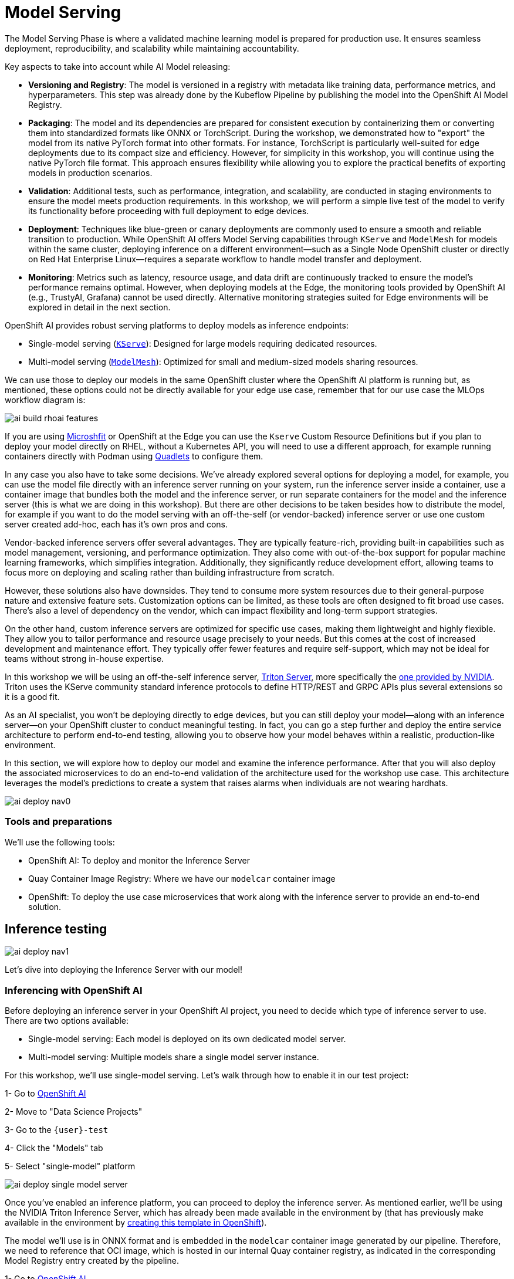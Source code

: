 = Model Serving

The Model Serving Phase is where a validated machine learning model is prepared for production use. It ensures seamless deployment, reproducibility, and scalability while maintaining accountability.

Key aspects to take into account while AI Model releasing:

* *Versioning and Registry*: The model is versioned in a registry with metadata like training data, performance metrics, and hyperparameters. This step was already done by the Kubeflow Pipeline by publishing the model into the OpenShift AI Model Registry.
* *Packaging*: The model and its dependencies are prepared for consistent execution by containerizing them or converting them into standardized formats like ONNX or TorchScript. During the workshop, we demonstrated how to "export" the model from its native PyTorch format into other formats. For instance, TorchScript is particularly well-suited for edge deployments due to its compact size and efficiency. However, for simplicity in this workshop, you will continue using the native PyTorch file format. This approach ensures flexibility while allowing you to explore the practical benefits of exporting models in production scenarios.
* *Validation*: Additional tests, such as performance, integration, and scalability, are conducted in staging environments to ensure the model meets production requirements. In this workshop, we will perform a simple live test of the model to verify its functionality before proceeding with full deployment to edge devices.
* *Deployment*: Techniques like blue-green or canary deployments are commonly used to ensure a smooth and reliable transition to production. While OpenShift AI offers Model Serving capabilities through `KServe` and `ModelMesh` for models within the same cluster, deploying inference on a different environment—such as a Single Node OpenShift cluster or directly on Red Hat Enterprise Linux—requires a separate workflow to handle model transfer and deployment. 
* *Monitoring*: Metrics such as latency, resource usage, and data drift are continuously tracked to ensure the model's performance remains optimal. However, when deploying models at the Edge, the monitoring tools provided by OpenShift AI (e.g., TrustyAI, Grafana) cannot be used directly. Alternative monitoring strategies suited for Edge environments will be explored in detail in the next section.


OpenShift AI provides robust serving platforms to deploy models as inference endpoints:

* Single-model serving (https://github.com/kserve/kserve[`KServe`]): Designed for large models requiring dedicated resources.

* Multi-model serving (https://github.com/kserve/modelmesh[`ModelMesh`]): Optimized for small and medium-sized models sharing resources.

We can use those to deploy our models in the same OpenShift cluster where the OpenShift AI platform is running but, as mentioned, these options could not be directly available for your edge use case, remember that for our use case the MLOps workflow diagram is:

image::ai-build-rhoai-features.png[]

If you are using https://www.redhat.com/en/topics/edge-computing/microshift[Microshfit] or OpenShift at the Edge you can use the `Kserve` Custom Resource Definitions but if you plan to deploy your model directly on RHEL, without a Kubernetes API, you will need to use a different approach, for example running containers directly with Podman using https://www.redhat.com/en/blog/quadlet-podman[Quadlets] to configure them. 

In any case you also have to take some decisions. We've already explored several options for deploying a model, for example, you can use the model file directly with an inference server running on your system, run the inference server inside a container, use a container image that bundles both the model and the inference server, or run separate containers for the model and the inference server (this is what we are doing in this workshop). But there are other decisions to be taken besides how to distribute the model, for example if you want to do the model serving with an off-the-self (or vendor-backed) inference server or use one custom server created add-hoc, each has it's own pros and cons.

Vendor-backed inference servers offer several advantages. They are typically feature-rich, providing built-in capabilities such as model management, versioning, and performance optimization. They also come with out-of-the-box support for popular machine learning frameworks, which simplifies integration. Additionally, they significantly reduce development effort, allowing teams to focus more on deploying and scaling rather than building infrastructure from scratch.

However, these solutions also have downsides. They tend to consume more system resources due to their general-purpose nature and extensive feature sets. Customization options can be limited, as these tools are often designed to fit broad use cases. There's also a level of dependency on the vendor, which can impact flexibility and long-term support strategies.

On the other hand, custom inference servers are optimized for specific use cases, making them lightweight and highly flexible. They allow you to tailor performance and resource usage precisely to your needs. But this comes at the cost of increased development and maintenance effort. They typically offer fewer features and require self-support, which may not be ideal for teams without strong in-house expertise.

In this workshop we will be using an off-the-self inference server, https://github.com/triton-inference-server/server[Triton Server], more specifically the https://developer.nvidia.com/blog/nvidia-triton-inference-server-boosts-deep-learning-inference/[one provided by NVIDIA]. Triton uses the KServe community standard inference protocols to define HTTP/REST and GRPC APIs plus several extensions so it is a good fit.


As an AI specialist, you won’t be deploying directly to edge devices, but you can still deploy your model—along with an inference server—on your OpenShift cluster to conduct meaningful testing. In fact, you can go a step further and deploy the entire service architecture to perform end-to-end testing, allowing you to observe how your model behaves within a realistic, production-like environment.

In this section, we will explore how to deploy our model and examine the inference performance. After that you will also deploy the associated microservices to do an end-to-end validation of the architecture used for the workshop use case. This architecture leverages the model's predictions to create a system that raises alarms when individuals are not wearing hardhats. 

image::ai-deploy-nav0.png[]


=== Tools and preparations

We’ll use the following tools:

* OpenShift AI: To deploy and monitor the Inference Server

* Quay Container Image Registry: Where we have our `modelcar` container image

* OpenShift: To deploy the use case microservices that work along with the inference server to provide an end-to-end solution.



== Inference testing

image::ai-deploy-nav1.png[]

Let's dive into deploying the Inference Server with our model! 


=== Inferencing with OpenShift AI

Before deploying an inference server in your OpenShift AI project, you need to decide which type of inference server to use. There are two options available:

* Single-model serving: Each model is deployed on its own dedicated model server.

* Multi-model serving: Multiple models share a single model server instance.

For this workshop, we’ll use single-model serving. Let’s walk through how to enable it in our test project:

[example]
====
1- Go to https://rhods-dashboard-redhat-ods-applications.apps.{ocp_cluster_url}[OpenShift AI]

2- Move to "Data Science Projects"

3- Go to the `{user}-test`

4- Click the "Models" tab

5- Select "single-model" platform

image::ai-deploy-single-model-server.png[]

====



Once you’ve enabled an inference platform, you can proceed to deploy the inference server. As mentioned earlier, we’ll be using the NVIDIA Triton Inference Server, which has already been made available in the environment by (that has previously make available in the environment by https://github.com/luisarizmendi/workshop-moving-ai-to-the-edge/blob/main/deployment/openshift/bootstrap-lab/manifests/openshift-ai-base/07-inference-servers.yaml[creating this template in OpenShift]).

The model we’ll use is in ONNX format and is embedded in the `modelcar` container image generated by our pipeline. Therefore, we need to reference that OCI image, which is hosted in our internal Quay container registry, as indicated in the corresponding Model Registry entry created by the pipeline.


[example]
====
1- Go to https://rhods-dashboard-redhat-ods-applications.apps.{ocp_cluster_url}[OpenShift AI]

2- Move to "Model Registry" and select your model

3- Click on the version that you want to test

4- Copy the OCI URI

5- Select "Deploy" in the "Actions" dropdown menu on the top right corner

6- Select the project that you just created and fill-in the form:

* Model name: `hardhat-test` (we use that name in a Job below)

* Serving runtime: `NVIDIA Triton Server v25.01`

* Framework: `onnx - 1.20.1`

* Accelerator: If you have GPUs available choose your accelerator.

* Make deployed models available through an external route: `selected`

* Require token authentication: `not selected`

* Create a new connection:

  * Connection type: `URI - v1`
  * Conection name: I suggest something like `<modelcar-name>-<tag>`
  * URI: Paste here the OCI URI that you copied

image::ai-build-deploy-model-registry.png[]

7- Click "Deploy"

====

[NOTE] 

The Inference Server may take some time to become available upon initial deployment. Please note that you may need to refresh the page to confirm whether the server has been successfully deployed.

If you want to see the deployment progress or check the Inference Server logs you can go to the https://console-openshift-console.apps.{ocp_cluster_url}[OpenShift Console] and check "Workloads > Pods". If you click on the Pod's name you will have access to the "Events" and "Logs".

The Pod consists of four containers and one init container. You can view the logs for each by selecting them from the dropdown menu, which defaults to `kserve-container`. In the `modelcar-init` container, you can observe how the model file is copied from the container image—created by the OpenShift Pipeline—to the Inference Server. To monitor the Inference Server itself, check the logs in the `kserve-container`. Once the server is fully initialized, you should see a log entry similar to the following:

image::ai-deploy-inference-logs.png[]


When the Inference server appears as avialable in the https://rhods-dashboard-redhat-ods-applications.apps.{ocp_cluster_url}[OpenShift AI] console, you will be able to copy the endpoint that we need to use to access to it (copy the "external" endpoint).

image::ai-deploy-serving-endpoint.png[]


Now that the Inference Server is running and you have the endpoint needed to access it, let’s deploy a test application that uses the server to tag a set of images.


[example]
====

1- Go to the "Administrator" view in the https://console-openshift-console.apps.{ocp_cluster_url}[OpenShift Console]

2- Click on the `+` button on the top right corner of the UI to deploy a new YAML file

3- Be sure that you are in the right project (`{user}-test`) and paste the following YAML

[source,yaml,role=execute,subs="attributes"]
----
apiVersion: apps/v1
kind: Deployment
metadata:
  name: object-detection-batch-kserve-api
  labels:
    app: object-detection-batch-kserve-api
spec:
  replicas: 1
  selector:
    matchLabels:
      app: object-detection-batch-kserve-api
  template:
    metadata:
      labels:
        app: object-detection-batch-kserve-api
    spec:
      containers:
      - name: batch-model-api
        image: quay.io/luisarizmendi/object-detection-batch-kserve-api:latest
        ports:
        - containerPort: 8800
        env:
          - name: INFERENCE_URL
            value: 'https://<CHANGE ME TO INFERENCE ENDPOINT>/v2/models/hardhat/infer'
---
apiVersion: v1
kind: Service
metadata:
  name: object-detection-batch-kserve-api
  labels:
    app: object-detection-batch-kserve-api
spec:
  selector:
    app: object-detection-batch-kserve-api
  ports:
  - protocol: TCP
    port: 8800
    targetPort: 8800
  type: ClusterIP
---
apiVersion: route.openshift.io/v1
kind: Route
metadata:
  name: object-detection-batch-kserve-api
  labels:
    app: object-detection-batch-kserve-api
spec:
  to:
    kind: Service
    name: object-detection-batch-kserve-api
  port:
    targetPort: 8800
  tls:
    insecureEdgeTerminationPolicy: Redirect
    termination: edge
----

4- Change the `<CHANGE ME TO INFERENCE ENDPOINT>` string with the external endpoint value that you copied from the deployed Inference Server

5- Click "Create"

6- Wait until the POD is in "Running" status and then move to "Networking > Routes"

7- Open the application's URL
====

You’ll see a UI with the endpoint of your Inference Server pre-selected. You can now upload images of people wearing or not wearing hard hats to the application (for example, images from the "Test" set of your dataset), then click "Submit".

[CAUTION]

Make sure the uploaded images do not show `0 KB` in size. Chrome does not support drag-and-drop in all contexts, and depending on where the files are stored on your computer, they may fail to upload.

The inference process may take some time depending on the number of images and whether you're using a GPU. Once it completes, you should see a result similar to the following:

image::ai-deploy-test-app-inference.png[]

As you can see, hardhats were detected on the images, so we are good to promote this model as the "production" model.

[NOTE]

If you are interested on it, you can find the https://github.com/luisarizmendi/workshop-moving-ai-to-the-edge/tree/main/resources/assets/model_test_apps/object-detection-api/kserve-api/src[test application source code here]


== End-to-End Validation

image::ai-deploy-nav2.png[]

So far, you have completed the AI Specialist's tasks by creating the model and taken on some Application Development responsibilities by manually building the container images. Now, before handing over to the Platform Specialist for deploying the applications to the Edge devices, it's a good idea to perform a final test of the model you created. Let’s deploy all the components together and verify if everything works as expected.


=== Overview of the solution

Before diving into the deployment details, let’s first understand the overall solution architecture, including the microservices involved and how they communicate. In this architecture we use a webcam to detect objects at the edge, and how those detections can trigger messages/alarms that can be visualized in a dashboard on the Core Datacenter/Cloud.


image::ai-deploy-object-detection-webcam.png[]

The solution is based on the following microservices, you can clik on the names to get detailed information about each one:

* https://github.com/luisarizmendi/workshop-moving-ai-to-the-edge/blob/main/resources/solutions/ai-specialist/serving/apps/object-detection-stream-manager[Camera Stream Manager]

* Inference server

* https://github.com/luisarizmendi/workshop-moving-ai-to-the-edge/blob/main/resources/solutions/ai-specialist/serving/apps/object-detection-action[Actuator service]

* https://github.com/luisarizmendi/workshop-moving-ai-to-the-edge/blob/main/resources/solutions/ai-specialist/serving/apps/object-detection-dashboard/src/backend[Dashboard backend]

* https://github.com/luisarizmendi/workshop-moving-ai-to-the-edge/blob/main/resources/solutions/ai-specialist/serving/apps/object-detection-dashboard/src/frontend[Dashboard frontend]


The workflow is the following:

1. The Camera Stream Manager sends images to the Inference API
2. The Inference Server, that contains the AI model detecting objects, returns the predictions
3. The "Action" service calls the inference endpoint and if detects certain objects it will trigger an alarm, that is sent to the database hosted in a remote site.
4. The information of the device is shown in the Dashboard

As you can see, there are both edge (local-side) and cloud or data center (cloud-side) environments. Let’s now explore how to deploy services in each of them.

=== Cloud-side Applications deployment

[NOTE]

Instructions below are using the provided pre-created container images, but you can use your own images. Check the module xref:ai-specialist-bonus-apps.adoc[Bonus: Building the APPs]


[example]
====
Follow the steps below to create the https://github.com/luisarizmendi/workshop-moving-ai-to-the-edge/blob/main/resources/solutions/ai-specialist/serving/apps/object-detection-dashboard/src/backend[Dashboard backend] and https://github.com/luisarizmendi/workshop-moving-ai-to-the-edge/blob/main/resources/solutions/ai-specialist/serving/apps/object-detection-dashboard/src/frontend[Dashboard frontend] applications in OpenShift:


1- Navegate to the "Administrator" view in the https://console-openshift-console.apps.{ocp_cluster_url}[OpenShift Console]

2- Log in using your OpenShift credentials: {openshift-user}  /  {openshift-password}.

3- Be sure that you are in the (`{user}-test`) project

4- Click on the `+` icon on the top right corner of the OpenShift console.

5- Paste there the content shown below to deploy the Dashboard and Click "Create".

[source,yaml,role=execute,subs="attributes"]
----
apiVersion: batch/v1
kind: Job
metadata:
  generateName: dashboard-deploy-
spec:
  selector: {}
  template:
    metadata:
      name: dashboard-deploy
    spec:
      containers:
        - name: shell
          image: quay.io/luisarizmendi/ocp-job:latest  
          command: ["/bin/sh", "-c"]
          args:
          - |
            NAMESPACE=$(< /var/run/secrets/kubernetes.io/serviceaccount/namespace)
            echo "Using namespace $NAMESPACE"

            echo "Creating Dashboard Backend"

            oc apply -f - <<\EOF
            apiVersion: apps/v1
            kind: Deployment
            metadata:
              name: object-detection-dashboard-backend
              labels:
                app: object-detection-dashboard
                app.kubernetes.io/part-of: Dashboard
                app.openshift.io/runtime: "python"
            spec:
              replicas: 1
              selector:
                matchLabels:
                  app: object-detection-dashboard
                  component: backend
              template:
                metadata:
                  labels:
                    app: object-detection-dashboard
                    component: backend
                spec:
                  containers:
                  - name: backend
                    image: quay.io/luisarizmendi/object-detection-dashboard-backend:v1
                    ports:
                    - containerPort: 5005
            ---
            apiVersion: v1
            kind: Service
            metadata:
              name: object-detection-dashboard-backend
              labels:
                app: object-detection-dashboard
            spec:
              selector:
                app: object-detection-dashboard
                component: backend
              ports:
              - protocol: TCP
                port: 5005
                targetPort: 5005
              type: ClusterIP
            ---
            apiVersion: route.openshift.io/v1
            kind: Route
            metadata:
              name: object-detection-dashboard-backend
              labels:
                app: object-detection-dashboard
            spec:
              to:
                kind: Service
                name: object-detection-dashboard-backend
              port:
                targetPort: 5005
            EOF

            while true; do
              HOST=$(oc get route object-detection-dashboard-backend -n $NAMESPACE -o jsonpath='{.status.ingress[0].host}')
              if [[ -n "$HOST" ]]; then
                BACKEND_API_BASE_URL="http://$HOST"
                break
              fi
              sleep 2
            done
            echo "BACKEND API URL: $BACKEND_API_BASE_URL"

            echo "Creating Dashboard Frontend"

            oc apply -f - <<\EOF
            apiVersion: apps/v1
            kind: Deployment
            metadata:
              name: object-detection-dashboard-frontend
              labels:
                app: object-detection-dashboard
                app.kubernetes.io/part-of: Dashboard
                app.openshift.io/runtime: "nodejs"
              annotations:
                app.openshift.io/connects-to: '[{"apiVersion":"apps/v1","kind":"Deployment","name":"object-detection-dashboard-backend"}]'
            spec:
              replicas: 1
              selector:
                matchLabels:
                  app: object-detection-dashboard
                  component: frontend
              template:
                metadata:
                  labels:
                    app: object-detection-dashboard
                    component: frontend
                spec:
                  containers:
                  - name: frontend
                    image: quay.io/luisarizmendi/object-detection-dashboard-frontend:v1
                    ports:
                    - containerPort: 3000
                    env:
                    - name: BACKEND_API_BASE_URL
                      value: $BACKEND_API_BASE_URL
            ---
            apiVersion: v1
            kind: Service
            metadata:
              name: object-detection-dashboard-frontend
              labels:
                app: object-detection-dashboard
            spec:
              selector:
                app: object-detection-dashboard
                component: frontend
              ports:
              - protocol: TCP
                port: 3000
                targetPort: 3000
              type: ClusterIP
            ---
            apiVersion: route.openshift.io/v1
            kind: Route
            metadata:
              name: object-detection-dashboard-frontend
              labels:
                app: object-detection-dashboard
            spec:
              to:
                kind: Service
                name: object-detection-dashboard-frontend
              port:
                targetPort: 3000
            EOF

      restartPolicy: Never
----

6- When all pods are running, you can  

http://object-detection-dashboard-frontend-{user}-test.apps.{ocp_cluster_url}
[open the Dashboard using the Frontend URL]. You will see an empty page with the "Device Monitoring Dashboard" title.

[CAUTION]

The Dashboard application does not use TLS, so the URL must start `http://` and `https://` otherwhile you will get a message "Application is not available" even when then POD is already running.

====

=== Local machine applications deployment

You’ve successfully deployed the cloud-side applications! Now, take the next step by running the remaining applications on your own laptop

[NOTE]

Instructions below are for Fedora/RHEL based systems and using the interactive mode, so you can review live logs easily (you will need to use three different command line terminals).

[CAUTION]

Be sure that you have the ports `tcp/8080` and `tcp/5000` ports open un your local machine. 


Inferencing with a CPU can be slow. However, if you have an NVIDIA GPU in your laptop, you can deploy the Inference Server using it for testing. But what if you don’t have one? You have two options at this point. 


Stick to the Edge Computing setup (inferencing at the edge/laptop), accepting slower frame detection. While not ideal, my tests have shown it remains functional, or leverage an OpenShift Cluster with GPUs (if available through this workshop). This allows you to deploy the Inference Server in the Cloud instead of your local machine for testing.

While the second option provides faster inferencing, it is not a true Edge Computing architecture. [.underline]*Sending images from the edge to the Cloud introduces network delays and additional costs*, two key drawbacks that edge computing is designed to mitigate. However, for a quick test, it offers a practical way to achieve high-speed inferencing.

[NOTE]

This deployment is also useful for comparing Edge vs. Non-Edge setups. You can test with or without a GPU in both environments to evaluate user experience, delays, and performance trade-offs.


So in summary, no you can either reuse the inference server you already deployed on OpenShift, or you can try a more realistic architecture by deploying a new inference server locally on your laptop. The second option is recommended if your laptop has a GPU or if your OpenShift environment doesn’t provide GPU support, in that case, at least you avoid the latency of sending inference requests to the cloud.

Let’s review both options.


==== Production-like test architecture (Inference at the Edge)

In this case you have to deploy in your laptop:
* Camera stream manager
* Actuator
* Inference server

Let's start by the Inference server. Follow the steps below to deploy the Inference Server (you have a https://github.com/luisarizmendi/workshop-moving-ai-to-the-edge/blob/main/resources/assets/hardhat-detection-apps/hardhat-detection-inference/inference_triton/deploy/podman/create.sh[Shell script that automates the Inference Server deployment])


[example]
====

1- Create the Volume that will be shared by the Init-Container with the `modelcar` and the Inference Server

[source,shell,role=execute,subs="attributes"]
----
podman volume create model-storage
----

2- Create the POD that will contain both the `modelcar` and the Inference Server

[source,shell,role=execute,subs="attributes"]
----
podman pod create --name hardhat-inference-pod --publish 8888:8888
----

3- Create the Init-Container based in the `modelcar` container image that you created. Before running the command below include your `modelcar` image name and tag.

[source,shell, subs="attributes"]
----
podman create \
  --name model-downloader \
  --pod hardhat-inference-pod \
  --volume model-storage:/mnt/models:z \
  --init-ctr once \
  --entrypoint /bin/sh \
  quay.io/skopeo/stable \
  -c "mkdir -p /mnt/models && \
    skopeo copy --override-os linux docker://https://workshop-registry-quay-openshift-operators.apps.{ocp_cluster_url}/{user}/<INSERT YOUR MODEL:TAG> oci-archive:/tmp/modelcar.tar && \
    mkdir -p /tmp/image && \
    tar -xf /tmp/modelcar.tar -C /tmp/image && \
    for layer in /tmp/image/blobs/sha256/*; do \
      tar -tf \"\$layer\" | grep '^models/' && tar -xf \"\$layer\" -C /mnt/models --strip-components=1 || true; \
    done && \
    rm -rf /tmp/modelcar.tar /tmp/image"
----

4- Run the Inference Server as part of the POD

[source,shell,role=execute,subs="attributes"]
----
podman create \
  --name inference-container \
  --pod hardhat-inference-pod \
  --volume model-storage:/mnt/models:z \
  quay.io/modh/openvino_model_server@sha256:e4ece481b8dd866163da7ffcd3e95389ef7fb3d32a9a0dbb056b07839652a4f7 \
  --model_name=hardhat \
  --port=8001 \
  --rest_port=8888 \
  --model_path=/mnt/models \
  --file_system_poll_wait_seconds=0 \
  --grpc_bind_address=0.0.0.0 \
  --rest_bind_address=0.0.0.0 \
  --target_device=AUTO \
  --metrics_enable
----

5- Start the POD
[source,shell,role=execute,subs="attributes"]
----
podman pod start hardhat-inference-pod
----
====

[NOTE]

These are large images, the pull could take time


[NOTE]

If after the test you want to remove the POD you can run `podman pod stop hardhat-inference-pod && podman pod rm hardhat-inference-pod`


The Inference service will be available at http://localhost:8888. 


You can check that the GPU is being detected by checking the `healthz` endpoint, see an example below.

[source,shell, subs="attributes"]
----
curl http://localhost:8080/healthz
{"status":"healthy","gpu_available":true,"model_loaded":true,"model_name":"1","timestamp":"2025-01-28T22:34:31.102136"}
----









































1- Deploy the Inference Server:

[source,shell,role=execute,subs="attributes"]
----
podman run -it --rm -p 8080:8080 quay.io/luisarizmendi/object-detection-inference-server:prod
----

[NOTE]

This is a large image, the pull could take time

If you have an https://docs.nvidia.com/datacenter/cloud-native/container-toolkit/latest/cdi-support.html[NVIDA GPU and you have it configured in your system] (`sudo nvidia-ctk cdi generate --output=/etc/cdi/nvidia.yaml`), you might want to use it for inferencing by running `podman run -it --rm -p 8080:8080 --device nvidia.com/gpu=all --security-opt=label=disable quay.io/luisarizmendi/object-detection-inference-server:prod`

















====


Now that you have the inference server you can proceed with the Camera stream manager deployment. This is the service that will take images from your Webcam and send them to the Inference Server. It will also publish the detections in an endpoint.


[example]
====
In this case you will need to run it as privileged to access the system devices (webcams) and also to use the host network (to simplify inter-container communication), so it can reach out to the inference server.

[source,shell,role=execute,subs="attributes"]
----
sudo podman run -it --rm -p 5000:5000 --privileged --network=host quay.io/luisarizmendi/object-detection-stream-manager:prod
----

You will see logs directly in the console terminal. The Inference Server may already be displaying detection results, and if a `no_helmet` detection occurs, the "Actuator" will trigger an alarm. Additionally, the Camera Stream Manager logs important details at startup, such as the selected webcam ID, providing useful insights for debugging and verification
====

[NOTE]

This won't work for MAC users since camera access from containers is different in that OS. If you are a MAC user you can still run this service by downloading and running directly the https://github.com/luisarizmendi/workshop-moving-ai-to-the-edge/blob/main/resources/assets/hardhat-detection-apps/hardhat-detection-webcam/to_kserve_api/src/object-detection-stream-manager.py[`object-detection-stream-manager.py` python script] on your system with `python object-detection-stream-manager.py`. Remember to install the https://github.com/luisarizmendi/workshop-moving-ai-to-the-edge/blob/main/resources/assets/hardhat-detection-apps/hardhat-detection-webcam/to_kserve_api/src/requirements.txt[python dependencies] with `pip install` and to grant permissions to access cameras if needed.


The final step is to deploy the "Actuator". This service will send keepalives to the Dashboard and also an alarm is the Camera stream manager detects `no-hardhat` label in the images.




[example]
====
The "Actuator" service needs also to use the host network. 

Also you will need to include the Dashboard backend route. Please, don't forget the `/alert` and `/alive` as part of the environment variable value.

----
podman run -it --rm --network=host -e ALERT_ENDPOINT=<DASHBOARD_BACKEND_OCP_ROUTE>/alert -e ALIVE_ENDPOINT=<DASHBOARD_BACKEND_OCP_ROUTE>/alive quay.io/luisarizmendi/object-detection-action:prod
----

====














==== The Convenient yet non-Edge test architecture (Inference at the Cloud)

Now, let’s examine the [.underline]*non-edge architecture* we’ll set up for testing. As you can see, the difference comparing it with the "pure" edge deployment is where the Inference Server is located.


image::ai-deploy-noy-edge-arch.png[]

[example]
====
Let's deploy this architecture:

1- Start by the Inference Server. In this case we will need the Kubernetes manifests that we will apply in OpenShift (you can use the project that you created, `{user}-test`):


[source,yaml,role=execute,subs="attributes"]
----
apiVersion: apps/v1
kind: Deployment
metadata:
  name: inference-server
spec:
  replicas: 1
  selector:
    matchLabels:
      app: inference-server
  template:
    metadata:
      labels:
        app: inference-server
    spec:
      containers:
        - name: inference-server
          image: quay.io/luisarizmendi/object-detection-inference-server:prod
          ports:
            - containerPort: 8080
          resources:
            limits:
              nvidia.com/gpu: 1 
---
apiVersion: v1
kind: Service
metadata:
  name: inference-server
spec:
  selector:
    app: inference-server
  ports:
  - protocol: TCP
    port: 8080
    targetPort: 8080
  type: ClusterIP

---
apiVersion: route.openshift.io/v1
kind: Route
metadata:
  name: inference-server
  labels:
    app: inference-server
spec:
  to:
    kind: Service
    name: inference-server
  port:
    targetPort: 8080
----


2- Wait until the POD is in `Running` state.

3- Go to routes and take note of the Inference Server route. Now you can check that the GPU is being detected by checking the `healthz` endpoint, see an example below.

----
curl http://inference-server-user99-test.apps.cluster-2cndn.2cndn.sandbox73.opentlc.com/healthz
{"status":"healthy","gpu_available":true,"model_loaded":true,"model_name":"1","timestamp":"2025-01-28T22:34:31.102136"}
----

4- You still need to deploy the other services locally (although you could also potentially deploy the Actuator in the cloud too), but there is a difference on how you deploy the Camera Stream Manager, since you need to indicate the URL endpoint for the Inference Server (by default it uses `localhost`). You can do it by using the `INFERENCE_SERVER_URL` environment variable (it will be something similar to `http://inference-server-user99-test.apps.cluster-2cndn.2cndn.sandbox73.opentlc.com`).

----
sudo podman run -it --rm -p 5000:5000 --privileged -e INFERENCE_SERVER_URL=<INFERENCE_SERVER_OCP_ROUTE> quay.io/luisarizmendi/object-detection-stream-manager:prod
----

5- Deploy the Actuator. 

----
podman run -it --rm --network=host -e ALERT_ENDPOINT=<DASHBOARD_BACKEND_OCP_ROUTE>/alert -e ALIVE_ENDPOINT=<DASHBOARD_BACKEND_OCP_ROUTE>/alive quay.io/luisarizmendi/object-detection-action:prod
----
====













[example]
====
The "Actuator" service needs also to use the host network. Also you will need to include the Dashboard backend route. Please, don't forget the `/alert` and `/alive` as part of the environment variable value.

----
podman run -it --rm --network=host -e ALERT_ENDPOINT=<DASHBOARD_BACKEND_OCP_ROUTE>/alert -e ALIVE_ENDPOINT=<DASHBOARD_BACKEND_OCP_ROUTE>/alive quay.io/luisarizmendi/object-detection-action:prod
----




====



















For this test, we will use your own laptop as the "Edge Device", but in contrast with the "production" architecture you won't be running theInference Server on it. I will be running along with the Dashboard in the `{user}-test` OpenShift project.

















be sure http that chrome redirects to https










































=== Testing workflow

As part of the workshop materials, hardhats should be provided. If you don’t have one, you can use a cycling helmet, though this may reduce detection accuracy.

[NOTE]

For this initial test, you will start without wearing a hardhat.



[example]
====
Once all services are up and running, follow these steps to validate the system:


1- Open `http://localhost:5000/video_stream`. You should see the camera feed displaying a `no_helmet` detection.


image::ai-deploy-screenshot_video_stream.png[]


2- Open the Dashboard Frontend URL. If the camera has already detected anything (`helmet` or `no_helmet`), you will see a device listed with your MAC address as the Device Name.


3- Since the camera is detecting no_helmet, an alarm icon will appear next to your device name.

image::ai-deploy-screenshot_dashboard_main.png[]


4- Put on the hardhat and observe how the system detects it in the video stream. After a few seconds, the alarm should disappear.

5- Click on your Device Name to view detailed information, including logged alarms. You can also rename the device to give it a more user-friendly name.

image::ai-deploy-screenshot_dashboard_detail.png[]
====


















== Promoting model to production

How do you promote a model to production? The approach depends on how you plan to distribute it. In our case, we are distributing the model as a `modelcar`, which is essentially a dedicated container image. Promoting the model becomes straightforward: it's as simple as assigning the correct container image tag to the image you wish to use. For example, you can use a `prod` tag for the model intended for production. To do this, you’ll need to select the container image with the model you’ve just created and apply the appropriate tag. Let’s take a look at how to do this in Quay.

[example]
====

1- Go to https://workshop-registry-quay-openshift-operators.apps.{ocp_cluster_url}[Quay Container Image Registry]

2- Click on the `modelcar` container image name

3- Click on the labels icon on the left menu

4- Click on the gear icon on the right and  select "Add new tag"

5- Assign the `prod` tag to that image


image::ai-deploy-promote.png[]

====





== Solution and Next Steps

In this step, you have completed key application development tasks, including building container images for the required applications. The code and corresponding Container files for each application can be found in the https://github.com/luisarizmendi/workshop-moving-ai-to-the-edge/tree/main/resources/solutions/ai-specialist/serving/apps[`serving/apps` directory of the `ai-specialist` solution resources].


At this stage, you are well-positioned to hand over the solution to the xref:platform-specialist-00-intro.adoc[Platform Specialist] for deployment on Edge Devices. However, if you prefer to skip that step or have already completed it in a previous part of the workshop, you can proceed to the final task for the AI Specialist: the xref:ai-specialist-05-update.adoc[Day-2 Operations] section.

Do not remove the services that you deployed for your model testing since you will need it in the next section.
